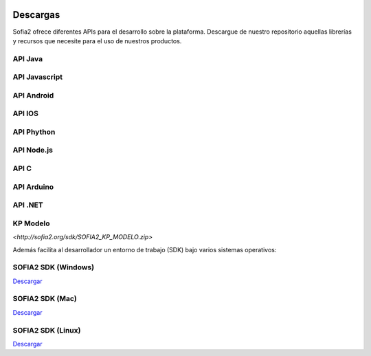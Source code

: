 .. figure::  ./images/logo_sofia2_grande.png
 :align:   center
 
Descargas
=========

Sofia2 ofrece diferentes APIs para el desarrollo sobre la plataforma.
Descargue de nuestro repositorio aquellas librerías y recursos que necesite para el uso de nuestros productos.


API Java
--------

API Javascript
--------------

API Android
-----------

API IOS
-------

API Phython
-----------


API Node.js
-----------


API C
-----

API Arduino
-----------

API .NET
--------

KP Modelo
---------
`<http://sofia2.org/sdk/SOFIA2_KP_MODELO.zip>` 






Además facilita al desarrollador un entorno de trabajo (SDK) bajo varios sistemas operativos:

SOFIA2 SDK (Windows)
-------------------
|descargar-windows| `Descargar <http://sofia2.org/sdk/SOFIA2_SDK_WIN.zip>`_

SOFIA2 SDK (Mac)
----------------
|descargar-mac| `Descargar <http://sofia2.org/sdk/SOFIA2_SDK_2.9_MAC.zip>`_

SOFIA2 SDK (Linux)
------------------
|descargar-linux| `Descargar <http://sofia2.org/sdk/sofia2_sdk_linux.tar>`_



.. |descargar-mini| image:: ./images/mini-download.png
.. |descargar-windows| image:: ./images/downloads-windows.png
.. |descargar-linux| image:: ./images/downloads-linux.png
   :align: top
.. |descargar-mac| image:: ./images/downloads-apple.png

